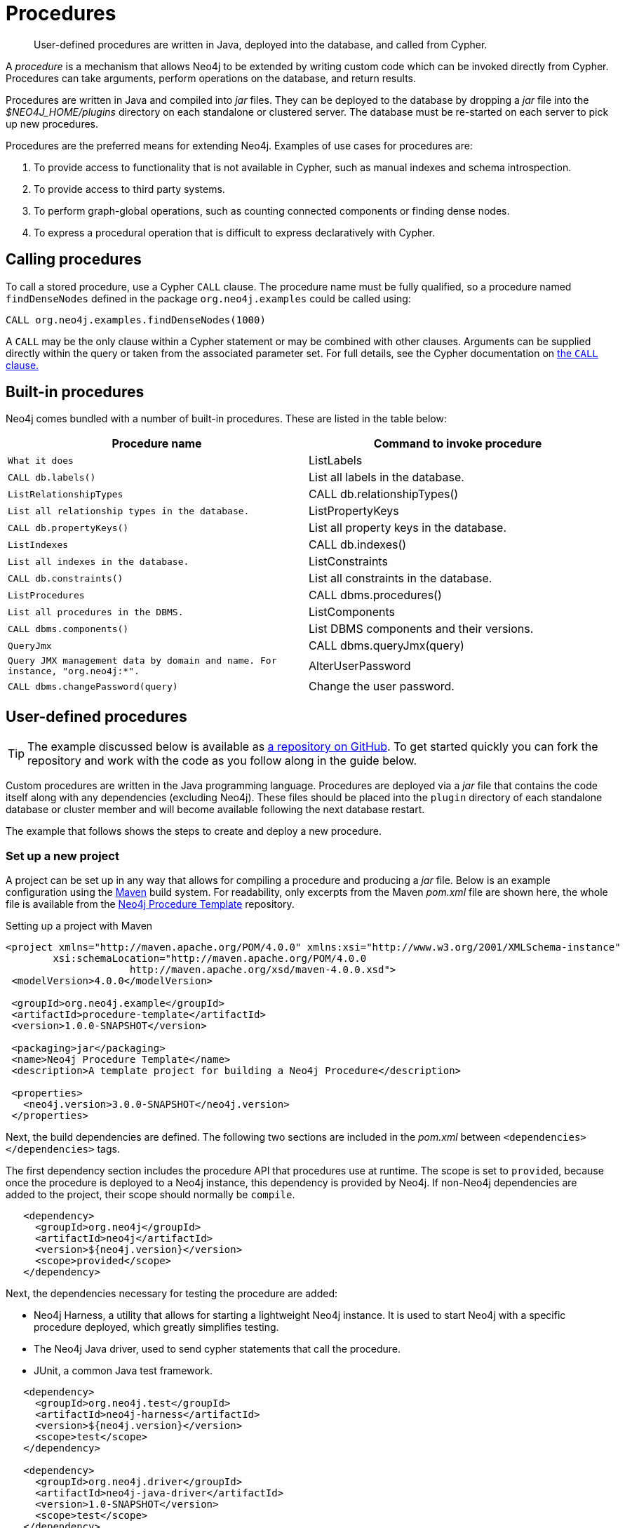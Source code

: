 [[procedures]]
= Procedures

:procedure-template-url: https://github.com/neo4j-examples/neo4j-procedure-template

[abstract]
--
User-defined procedures are written in Java, deployed into the database, and called from Cypher.
--

A _procedure_ is a mechanism that allows Neo4j to be extended by writing custom code which can be invoked directly from Cypher.
Procedures can take arguments, perform operations on the database, and return results.

Procedures are written in Java and compiled into _jar_ files.
They can be deployed to the database by dropping a _jar_ file into the _$NEO4J_HOME/plugins_ directory on each standalone or clustered server.
The database must be re-started on each server to pick up new procedures.

Procedures are the preferred means for extending Neo4j.
Examples of use cases for procedures are:

. To provide access to functionality that is not available in Cypher, such as manual indexes and schema introspection.
. To provide access to third party systems.
. To perform graph-global operations, such as counting connected components or finding dense nodes.
. To express a procedural operation that is difficult to express declaratively with Cypher.


== Calling procedures

To call a stored procedure, use a Cypher `CALL` clause.
The procedure name must be fully qualified, so a procedure named `findDenseNodes` defined in the package `org.neo4j.examples` could be called using:

[source, cypher]
----
CALL org.neo4j.examples.findDenseNodes(1000)
----

A `CALL` may be the only clause within a Cypher statement or may be combined with other clauses.
Arguments can be supplied directly within the query or taken from the associated parameter set.
For full details, see the Cypher documentation on <<query-call, the `CALL` clause.>>


== Built-in procedures

Neo4j comes bundled with a number of built-in procedures.
These are listed in the table below:

[options="header", cols="m,d"]
|===
| Procedure name        | Command to invoke procedure    | What it does
| ListLabels            | CALL db.labels()               | List all labels in the database.
| ListRelationshipTypes | CALL db.relationshipTypes()    | List all relationship types in the database.
| ListPropertyKeys      | CALL db.propertyKeys()         | List all property keys in the database.
| ListIndexes           | CALL db.indexes()              | List all indexes in the database.
| ListConstraints       | CALL db.constraints()          | List all constraints in the database.
| ListProcedures        | CALL dbms.procedures()          | List all procedures in the DBMS.
| ListComponents        | CALL dbms.components()          | List DBMS components and their versions.
| QueryJmx              | CALL dbms.queryJmx(query)       | Query JMX management data by domain and name. For instance, "org.neo4j:*".
| AlterUserPassword     | CALL dbms.changePassword(query) | Change the user password.
|===


== User-defined procedures

[TIP]
--
The example discussed below is available as {procedure-template-url}[a repository on GitHub].
To get started quickly you can fork the repository and work with the code as you follow along in the guide below.
--

Custom procedures are written in the Java programming language.
Procedures are deployed via a _jar_ file that contains the code itself along with any dependencies (excluding Neo4j).
These files should be placed into the `plugin` directory of each standalone database or cluster member and will become available following the next database restart.

The example that follows shows the steps to create and deploy a new procedure.


=== Set up a new project

A project can be set up in any way that allows for compiling a procedure and producing a _jar_ file.
Below is an example configuration using the https://maven.apache.org/[Maven] build system.
For readability, only excerpts from the Maven _pom.xml_ file are shown here, the whole file is available from the {procedure-template-url}[Neo4j Procedure Template] repository.

.Setting up a project with Maven
[source, xml]
----
<project xmlns="http://maven.apache.org/POM/4.0.0" xmlns:xsi="http://www.w3.org/2001/XMLSchema-instance"
        xsi:schemaLocation="http://maven.apache.org/POM/4.0.0
                     http://maven.apache.org/xsd/maven-4.0.0.xsd">
 <modelVersion>4.0.0</modelVersion>

 <groupId>org.neo4j.example</groupId>
 <artifactId>procedure-template</artifactId>
 <version>1.0.0-SNAPSHOT</version>

 <packaging>jar</packaging>
 <name>Neo4j Procedure Template</name>
 <description>A template project for building a Neo4j Procedure</description>

 <properties>
   <neo4j.version>3.0.0-SNAPSHOT</neo4j.version>
 </properties>
----

Next, the build dependencies are defined.
The following two sections are included in the _pom.xml_ between `<dependencies></dependencies>` tags.

The first dependency section includes the procedure API that procedures use at runtime.
The scope is set to `provided`, because once the procedure is deployed to a Neo4j instance, this dependency is provided by Neo4j.
If non-Neo4j dependencies are added to the project, their scope should normally be `compile`.

[source, xml]
----
   <dependency>
     <groupId>org.neo4j</groupId>
     <artifactId>neo4j</artifactId>
     <version>${neo4j.version}</version>
     <scope>provided</scope>
   </dependency>
----

Next, the dependencies necessary for testing the procedure are added:

* Neo4j Harness, a utility that allows for starting a lightweight Neo4j instance.
  It is used to start Neo4j with a specific procedure deployed, which greatly simplifies testing.
* The Neo4j Java driver, used to send cypher statements that call the procedure.
* JUnit, a common Java test framework.

[source, xml]
----
   <dependency>
     <groupId>org.neo4j.test</groupId>
     <artifactId>neo4j-harness</artifactId>
     <version>${neo4j.version}</version>
     <scope>test</scope>
   </dependency>

   <dependency>
     <groupId>org.neo4j.driver</groupId>
     <artifactId>neo4j-java-driver</artifactId>
     <version>1.0-SNAPSHOT</version>
     <scope>test</scope>
   </dependency>

   <dependency>
     <groupId>junit</groupId>
     <artifactId>junit</artifactId>
     <version>4.12</version>
     <scope>test</scope>
   </dependency>
----

Along with declaring the dependencies used by the procedure it is also necessary to define the steps that Maven will go through to build the project.
The goal is first to _compile_ the source, then to _package_ it in a _jar_ that can be deployed to a Neo4j instance.

[NOTE]
--
Procedures require at least Java 8, so the version `1.8` should be defined as the _source_ and _target version_ in the configuration for the Maven compiler plugin.
--

The https://maven.apache.org/plugins/maven-shade-plugin/[Maven Shade] plugin is used to package the compiled procedure.
It also includes all dependencies in the package, unless the dependency scope is set to _test_ or _provided_.

Once the procedure has been deployed to the _plugins_ directory of each Neo4j instance and the instances have restarted, the procedure is available for use.

[source, xml]
----
  <build>
   <plugins>
     <plugin>
       <artifactId>maven-compiler-plugin</artifactId>
       <configuration>
         <source>1.8</source>
         <target>1.8</target>
       </configuration>
     </plugin>
     <plugin>
       <artifactId>maven-shade-plugin</artifactId>
       <executions>
         <execution>
           <phase>package</phase>
           <goals>
             <goal>shade</goal>
           </goals>
         </execution>
       </executions>
     </plugin>
   </plugins>
  </build>
----

Until the GA release of Neo4j 3.0, the dependency on Neo4j requires that a _snapshot repository_ is configured.
This repository is where Maven will find the latest build of Neo4j to use as a dependency.

[source, xml]
----
  <repositories>
   <repository>
     <id>neo4j-snapshot-repository</id>
     <name>Maven 2 snapshot repository for Neo4j</name>
     <url>http://m2.neo4j.org/content/repositories/snapshots</url>
     <snapshots><enabled>true</enabled></snapshots>
     <releases><enabled>false</enabled></releases>
   </repository>
  </repositories>
----


=== Writing integration tests

The test dependencies include _Neo4j Harness_ and _JUnit_.
These can be used to write integration tests for procedures.

First, we decide what the procedure should do, then we write a test that proves that it does it right.
Finally we write a procedure that passes the test.

Below is a template for testing a procedure that accesses Neo4j's full-text indexes from Cypher.

.Writing tests for procedures
[source, java]
----
package example;

import org.junit.Rule;
import org.junit.Test;

import org.neo4j.harness.junit.Neo4jRule;

import static org.neo4j.bolt.BoltKernelExtension.Settings.connector;
import static org.neo4j.bolt.BoltKernelExtension.Settings.enabled;

public class LegacyFullTextIndexTest
{
   // This rule starts a Neo4j instance for us
   @Rule
   public Neo4jRule neo4j = new Neo4jRule()

           // This is the Procedure we want to test
           .withProcedure( FullTextIndex.class )

           // Temporary until Neo4jRule includes Bolt by default
           .withConfig( connector( 0, enabled ), "true" );

   @Test
   public void shouldXYZ() throws Throwable
   {
       // Write your test code here, for instance using
       // the Neo4j Java Driver
   }
}
----


[[writing-procedure]]
=== Writing a procedure

With the test in place, we write a procedure procedure that fulfils the expectations of the test.
The full example is available in the {procedure-template-url}[Neo4j Procedure Template] repository.

Particular things to note:

* All procedures are annotated `@Procedure`.
  Procedures that write to the database are additionally annotated `@PerformsWrites`.
* The _context_ of the procedure, which is the same as each resource that the procedure wants to use, is annotated `@Context`.
* The _input_ and _output_.

For more details, see the link:javadocs/index.html?org/neo4j/procedure/Procedure.html[API documentation for procedures].

[NOTE]
--
The correct way to signal an error from within a procedure is to throw a `RuntimeException`.
--

// .Todo
// --
// * [ ] Input types
// * [ ] How to declare output
// * [ ] Injectable resources
// * [ ] Say that it's a _method_, not a _class_.
// --


[source, java]
----
package example;

import java.util.List;
import java.util.Map;
import java.util.Set;
import java.util.stream.Stream;

import org.neo4j.graphdb.GraphDatabaseService;
import org.neo4j.graphdb.Label;
import org.neo4j.graphdb.Node;
import org.neo4j.graphdb.index.Index;
import org.neo4j.graphdb.index.IndexManager;
import org.neo4j.logging.Log;
import org.neo4j.procedure.Context;
import org.neo4j.procedure.Name;
import org.neo4j.procedure.PerformsWrites;
import org.neo4j.procedure.Procedure;

import static org.neo4j.helpers.collection.MapUtil.stringMap;

/**
 * This is an example showing how you could expose Neo4j's full text indexes as
 * two procedures - one for updating indexes, and one for querying by label and
 * the lucene query language.
 */
public class FullTextIndex
{
    // Only static fields and @Context-annotated fields are allowed in
    // Procedure classes. This static field is the configuration we use
    // to create full-text indexes.
    private static final Map<String,String> FULL_TEXT =
            stringMap( IndexManager.PROVIDER, "lucene", "type", "fulltext" );

    // This field declares that we need a GraphDatabaseService
    // as context when any procedure in this class is invoked
    @Context
    public GraphDatabaseService db;

    // This gives us a log instance that outputs messages to the
    // standard log, `neo4j.log`
    @Context
    public Log log;

    /**
     * This declares the first of two procedures in this class - a
     * procedure that performs queries in a legacy index.
     *
     * It returns a Stream of Records, where records are
     * specified per procedure. This particular procedure returns
     * a stream of {@link SearchHit} records.
     *
     * The arguments to this procedure are annotated with the
     * {@link Name} annotation and define the position, name
     * and type of arguments required to invoke this procedure.
     * There is a limited set of types you can use for arguments,
     * these are as follows:
     *
     * <ul>
     *     <li>{@link String}</li>
     *     <li>{@link Long} or {@code long}</li>
     *     <li>{@link Double} or {@code double}</li>
     *     <li>{@link Number}</li>
     *     <li>{@link Boolean} or {@code boolean}</li>
     *     <li>{@link java.util.Map} with key {@link String} and value {@link Object}</li>
     *     <li>{@link java.util.List} of elements of any valid argument type, including {@link java.util.List}</li>
     *     <li>{@link Object}, meaning any of the valid argument types</li>
     * </ul>
     *
     * @param label the label name to query by
     * @param query the lucene query, for instance `name:Brook*` to
     *              search by property `name` and find any value starting
     *              with `Brook`. Please refer to the Lucene Query Parser
     *              documentation for full available syntax.
     * @return the nodes found by the query
     */
    @Procedure
    @PerformsWrites // TODO: This is here as a workaround, because index().forNodes() is not read-only
    public Stream<SearchHit> search( @Name("label") String label,
                                     @Name("query") String query )
    {
        String index = indexName( label );

        // Avoid creating the index, if it's not there we won't be
        // finding anything anyway!
        if( !db.index().existsForNodes( index ))
        {
            // Just to show how you'd do logging
            log.debug( "Skipping index query since index does not exist: `%s`", index );
            return Stream.empty();
        }

        // If there is an index, do a lookup and convert the result
        // to our output record.
        return db.index()
                .forNodes( index )
                .query( query )
                .stream()
                .map( SearchHit::new );
    }

    /**
     * This is the second procedure defined in this class, it is used to update the
     * index with nodes that should be queryable. You can send the same node multiple
     * times, if it already exists in the index the index will be updated to match
     * the current state of the node.
     *
     * This procedure works largely the same as {@link #search(String, String)},
     * with two notable differences. One, it is annotated with {@link PerformsWrites},
     * which is <i>required</i> if you want to perform updates to the graph in your
     * procedure.
     *
     * Two, it returns {@code void} rather than a stream. This is simply a short-hand
     * for saying our procedure always returns an empty stream of empty records.
     *
     * @param nodeId the id of the node to index
     * @param propKeys a list of property keys to index, only the ones the node
     *                 actually contains will be added
     */
    @Procedure
    @PerformsWrites
    public void index( @Name("nodeId") long nodeId,
                       @Name("properties") List<String> propKeys )
    {
        Node node = db.getNodeById( nodeId );

        // Load all properties for the node once and in bulk,
        // the resulting set will only contain those properties in `propKeys`
        // that the node actually contains.
        Set<Map.Entry<String,Object>> properties =
                node.getProperties( propKeys.toArray( new String[0] ) ).entrySet();

        // Index every label (this is just as an example, we could filter which labels to index)
        for ( Label label : node.getLabels() )
        {
            Index<Node> index = db.index().forNodes( indexName( label.name() ), FULL_TEXT );

            // In case the node is indexed before, remove all occurrences of it so
            // we don't get old or duplicated data
            index.remove( node );

            // And then index all the properties
            for ( Map.Entry<String,Object> property : properties )
            {
                index.add( node, property.getKey(), property.getValue() );
            }
        }
    }


    /**
     * This is the output record for our search procedure. All procedures
     * that return results return them as a Stream of Records, where the
     * records are defined like this one - customized to fit what the procedure
     * is returning.
     *
     * These classes can only have public non-final fields, and the fields must
     * be one of the following types:
     *
     * <ul>
     *     <li>{@link String}</li>
     *     <li>{@link Long} or {@code long}</li>
     *     <li>{@link Double} or {@code double}</li>
     *     <li>{@link Number}</li>
     *     <li>{@link Boolean} or {@code boolean}</li>
     *     <li>{@link org.neo4j.graphdb.Node}</li>
     *     <li>{@link org.neo4j.graphdb.Relationship}</li>
     *     <li>{@link org.neo4j.graphdb.Path}</li>
     *     <li>{@link java.util.Map} with key {@link String} and value {@link Object}</li>
     *     <li>{@link java.util.List} of elements of any valid field type, including {@link java.util.List}</li>
     *     <li>{@link Object}, meaning any of the valid field types</li>
     * </ul>
     */
    public static class SearchHit
    {
        // This records contain a single field named 'nodeId'
        public long nodeId;

        public SearchHit( Node node )
        {
            this.nodeId = node.getId();
        }
    }

    private String indexName( String label )
    {
        return "label-" + label;
    }
}
----
